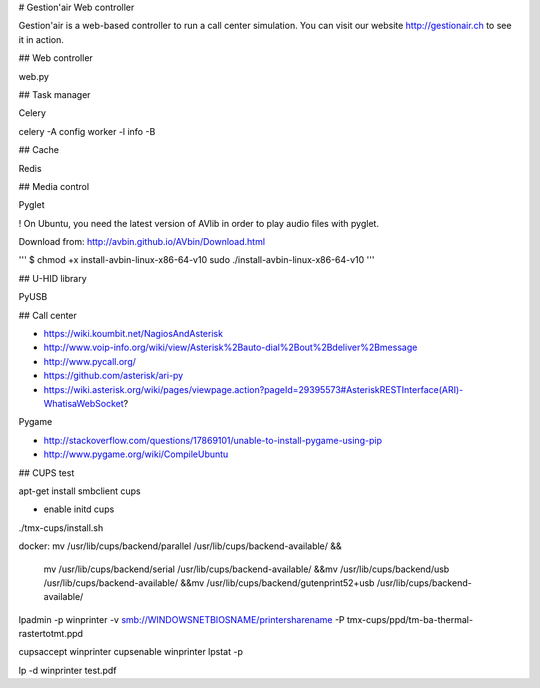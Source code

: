 # Gestion'air Web controller

Gestion'air is a web-based controller to run a call center simulation. You can visit our website http://gestionair.ch to see it in action.

## Web controller

web.py

## Task manager

Celery

celery -A config worker -l info -B

## Cache

Redis

## Media control

Pyglet

! On Ubuntu, you need the latest version of AVlib in order to play audio files with pyglet.

Download from: http://avbin.github.io/AVbin/Download.html

'''
$ chmod +x install-avbin-linux-x86-64-v10
sudo ./install-avbin-linux-x86-64-v10
'''

## U-HID library

PyUSB

## Call center

- https://wiki.koumbit.net/NagiosAndAsterisk
- http://www.voip-info.org/wiki/view/Asterisk%2Bauto-dial%2Bout%2Bdeliver%2Bmessage
- http://www.pycall.org/
- https://github.com/asterisk/ari-py
- https://wiki.asterisk.org/wiki/pages/viewpage.action?pageId=29395573#AsteriskRESTInterface(ARI)-WhatisaWebSocket?


Pygame

- http://stackoverflow.com/questions/17869101/unable-to-install-pygame-using-pip
- http://www.pygame.org/wiki/CompileUbuntu


## CUPS test

apt-get install smbclient cups

+ enable initd cups

./tmx-cups/install.sh

docker:
mv /usr/lib/cups/backend/parallel /usr/lib/cups/backend-available/ &&\
    mv /usr/lib/cups/backend/serial /usr/lib/cups/backend-available/ &&\
    mv /usr/lib/cups/backend/usb /usr/lib/cups/backend-available/ &&\
    mv /usr/lib/cups/backend/gutenprint52+usb /usr/lib/cups/backend-available/

lpadmin -p winprinter -v smb://WINDOWSNETBIOSNAME/printersharename -P tmx-cups/ppd/tm-ba-thermal-rastertotmt.ppd

cupsaccept winprinter
cupsenable winprinter
lpstat -p

lp -d winprinter test.pdf